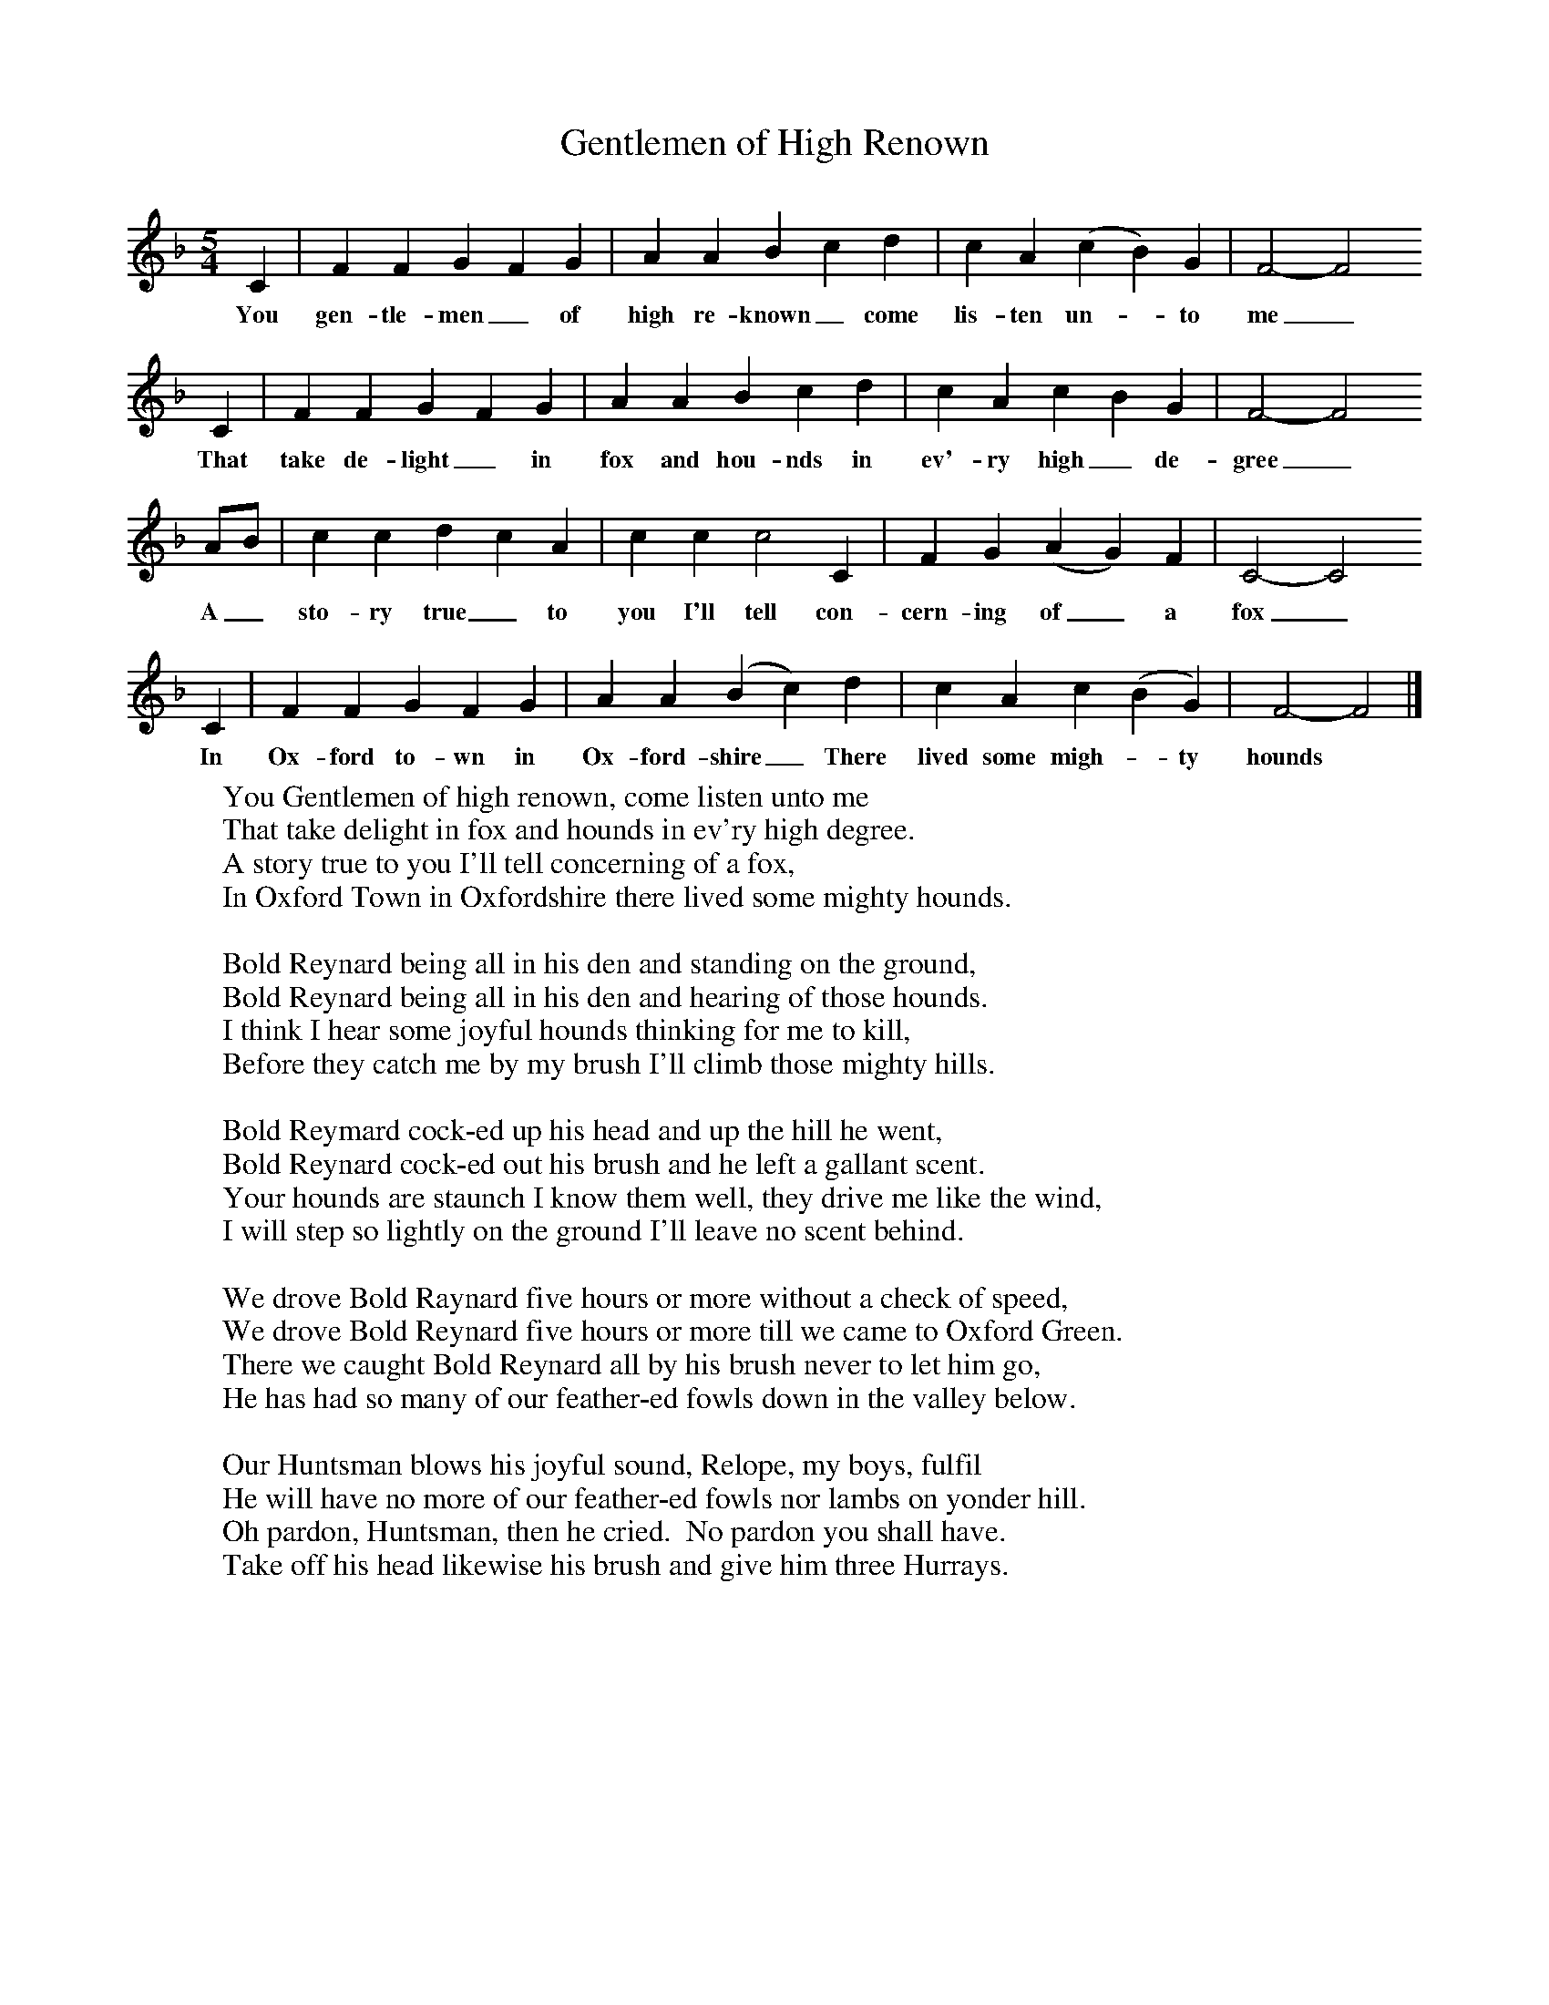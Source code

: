 X:1
T:Gentlemen of High Renown
B:Copper, Bob (1971),A Song for Every Season,William Heinemann Ltd
S:Copper Family Songbook
F:http://www.folkinfo.org/songs
M:5/4
L:1/8
K:F
C2 |F2 F2 G2 F2 G2 |A2 A2 B2 c2 d2 |c2 A2 (c2B2) G2 | F4-F4
w:You gen-tle-men_ of high re-known_ come lis-ten un-_to me_
C2 |F2 F2 G2 F2 G2 |A2 A2 B2 c2 d2 |c2 A2 c2 B2 G2 | F4-F4
w: That take de-light_ in fox and hou-nds in ev'-ry high_ de-gree_
AB |c2 c2 d2 c2 A2 |c2 c2 c4 C2 |F2 G2 (A2 G2) F2 | C4-C4
w: A_ sto-ry true_ to you I'll tell con-cern-ing of_ a fox_
C2 |F2 F2 G2 F2 G2 |A2 A2 (B2c2) d2 |c2 A2 c2 (B2G2) | F4-F4  |]
w: In Ox-ford to-wn in Ox-ford-shire_ There lived some migh-_ty hounds *
W:You Gentlemen of high renown, come listen unto me
W:That take delight in fox and hounds in ev'ry high degree.
W:A story true to you I'll tell concerning of a fox,
W:In Oxford Town in Oxfordshire there lived some mighty hounds.
W:
W:Bold Reynard being all in his den and standing on the ground,
W:Bold Reynard being all in his den and hearing of those hounds.
W:I think I hear some joyful hounds thinking for me to kill,
W:Before they catch me by my brush I'll climb those mighty hills.
W:
W:Bold Reymard cock-ed up his head and up the hill he went,
W:Bold Reynard cock-ed out his brush and he left a gallant scent.
W:Your hounds are staunch I know them well, they drive me like the wind,
W:I will step so lightly on the ground I'll leave no scent behind.
W:
W:We drove Bold Raynard five hours or more without a check of speed,
W:We drove Bold Reynard five hours or more till we came to Oxford Green.
W:There we caught Bold Reynard all by his brush never to let him go,
W:He has had so many of our feather-ed fowls down in the valley below.
W:
W:Our Huntsman blows his joyful sound, Relope, my boys, fulfil
W:He will have no more of our feather-ed fowls nor lambs on yonder hill.
W:Oh pardon, Huntsman, then he cried.  No pardon you shall have.
W:Take off his head likewise his brush and give him three Hurrays.
